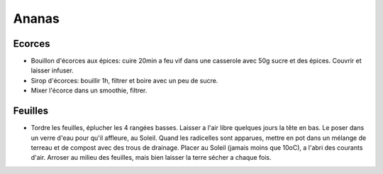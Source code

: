 .. index:: Ananas
.. index:: Bouillon; ...d'ecorces d'ananas
.. index:: Sirop; ...d'ecorces d'ananas
.. index:: Smoothie; ...d'ecorces d'ananas
.. index:: jardin; Ananas

.. _Ananas:

Ananas
######

Ecorces
*******

* Bouillon d'écorces aux épices: cuire 20min a feu vif dans une casserole avec 50g sucre et des épices.
  Couvrir et laisser infuser.
* Sirop d'écorces: bouillir 1h, filtrer et boire avec un peu de sucre.
* Mixer l'écorce dans un smoothie, filtrer.

Feuilles
********

* Tordre les feuilles, éplucher les 4 rangées basses.
  Laisser a l'air libre quelques jours la tête en bas.
  Le poser dans un verre d'eau pour qu'il affleure, au Soleil.
  Quand les radicelles sont apparues, mettre en pot dans un mélange de terreau et de compost avec des trous de drainage.
  Placer au Soleil (jamais moins que 10oC), a l'abri des courants d'air.
  Arroser au milieu des feuilles, mais bien laisser la terre sécher a chaque fois.
